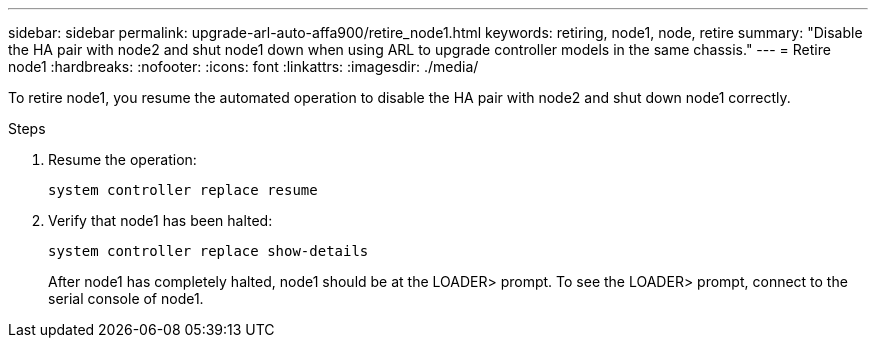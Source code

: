---
sidebar: sidebar
permalink: upgrade-arl-auto-affa900/retire_node1.html
keywords: retiring, node1, node, retire
summary: "Disable the HA pair with node2 and shut node1 down when using ARL to upgrade controller models in the same chassis."
---
= Retire node1
:hardbreaks:
:nofooter:
:icons: font
:linkattrs:
:imagesdir: ./media/


[.lead]
To retire node1, you resume the automated operation to disable the HA pair with node2 and shut down node1 correctly.

.Steps
.	Resume the operation:
+
`system controller replace resume`

.	Verify that node1 has been halted:

+
`system controller replace show-details`
+
After node1 has completely halted, node1 should be at the LOADER> prompt. To see the LOADER> prompt, connect to the serial console of node1.

// 2022-OCT-24, BURT 1506458
// 2022-APR-27, BURT 1452254
